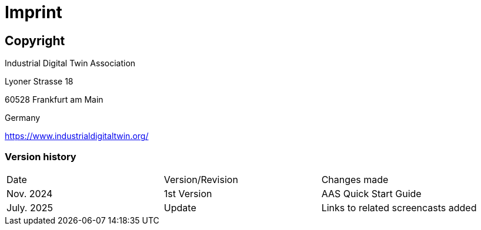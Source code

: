 = Imprint

== Copyright

Industrial Digital Twin Association

Lyoner Strasse 18

60528 Frankfurt am Main

Germany

https://www.industrialdigitaltwin.org/

=== Version history
[cols="1,1,1"]
|===
| Date | Version/Revision | Changes made
| Nov. 2024 | 1st Version | AAS Quick Start Guide
| July. 2025 | Update | Links to related screencasts added
|===